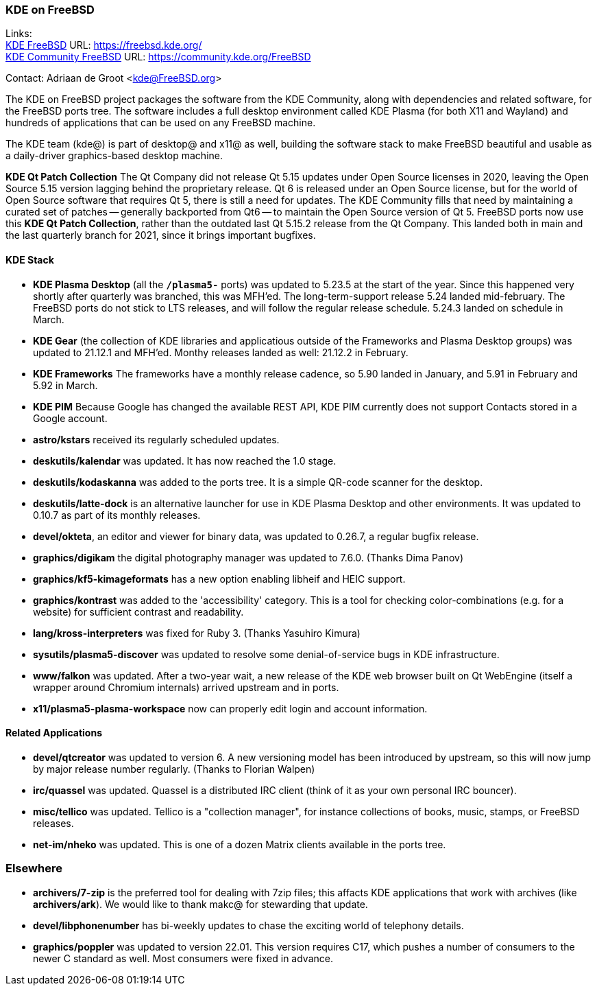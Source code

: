 === KDE on FreeBSD

Links: +
link:https://freebsd.kde.org/[KDE FreeBSD] URL: link:https://freebsd.kde.org/[https://freebsd.kde.org/] +
link:https://community.kde.org/FreeBSD[KDE Community FreeBSD] URL: link:https://community.kde.org/FreeBSD[https://community.kde.org/FreeBSD]

Contact: Adriaan de Groot <kde@FreeBSD.org>

The KDE on FreeBSD project packages the software from the KDE Community, along with dependencies and related software, for the FreeBSD ports tree.
The software includes a full desktop environment called KDE Plasma (for both X11 and Wayland) and hundreds of applications that can be used on any FreeBSD machine.

The KDE team (kde@) is part of desktop@ and x11@ as well, building the software stack to make FreeBSD beautiful and usable as a daily-driver graphics-based desktop machine.

*KDE Qt Patch Collection* The Qt Company did not release Qt 5.15 updates under Open Source licenses in 2020, leaving the Open Source 5.15 version lagging behind the proprietary release. Qt 6 is released under an Open Source license, but for the world of Open Source software that requires Qt 5, there is still a need for updates. The KDE Community fills that need by maintaining a curated set of patches -- generally backported from Qt6 -- to maintain the Open Source version of Qt 5. FreeBSD ports now use this *KDE Qt Patch Collection*, rather than the outdated last Qt 5.15.2 release from the Qt Company.
This landed both in main and the last quarterly branch for 2021, since it brings important bugfixes.

==== KDE Stack

* *KDE Plasma Desktop* (all the `*/plasma5-*` ports) was updated to 5.23.5 at the start of the year. Since this happened very shortly after quarterly was branched, this was MFH'ed. The long-term-support release 5.24 landed mid-february. The FreeBSD ports do not stick to LTS releases, and will follow the regular release schedule. 5.24.3 landed on schedule in March.
* *KDE Gear* (the collection of KDE libraries and applicatious outside of the Frameworks and Plasma Desktop groups) was updated to 21.12.1 and MFH'ed. Monthy releases landed as well: 21.12.2 in February.
* *KDE Frameworks* The frameworks have a monthly release cadence, so 5.90 landed in January, and 5.91 in February and 5.92 in March.
* *KDE PIM* Because Google has changed the available REST API, KDE PIM currently does not support Contacts stored in a Google account.
* *astro/kstars* received its regularly scheduled updates.
* *deskutils/kalendar* was updated. It has now reached the 1.0 stage.
* *deskutils/kodaskanna* was added to the ports tree. It is a simple QR-code scanner for the desktop.
* *deskutils/latte-dock* is an alternative launcher for use in KDE Plasma Desktop and other environments. It was updated to 0.10.7 as part of its monthly releases.
* *devel/okteta*, an editor and viewer for binary data, was updated to 0.26.7, a regular bugfix release.
* *graphics/digikam* the digital photography manager was updated to 7.6.0. (Thanks Dima Panov)
* *graphics/kf5-kimageformats* has a new option enabling libheif and HEIC support.
* *graphics/kontrast* was added to the 'accessibility' category. This is a tool for checking color-combinations (e.g. for a website) for sufficient contrast and readability.
* *lang/kross-interpreters* was fixed for Ruby 3. (Thanks Yasuhiro Kimura)
* *sysutils/plasma5-discover* was updated to resolve some denial-of-service bugs in KDE infrastructure.
* *www/falkon* was updated. After a two-year wait, a new release of the KDE web browser built on Qt WebEngine (itself a wrapper around Chromium internals) arrived upstream and in ports.
* *x11/plasma5-plasma-workspace* now can properly edit login and account information.


==== Related Applications

* *devel/qtcreator* was updated to version 6. A new versioning model has been introduced by upstream, so this will now jump by major release number regularly. (Thanks to Florian Walpen)
* *irc/quassel* was updated. Quassel is a distributed IRC client (think of it as your own personal IRC bouncer).
* *misc/tellico* was updated. Tellico is a "collection manager", for instance collections of books, music, stamps, or FreeBSD releases.
* *net-im/nheko* was updated. This is one of a dozen Matrix clients available in the ports tree.

=== Elsewhere

* *archivers/7-zip* is the preferred tool for dealing with 7zip files; this affacts KDE applications that work with archives (like *archivers/ark*). We would like to thank makc@ for stewarding that update.
* *devel/libphonenumber* has bi-weekly updates to chase the exciting world of telephony details.
* *graphics/poppler* was updated to version 22.01. This version requires C++17, which pushes a number of consumers to the newer C++ standard as well. Most consumers were fixed in advance.
